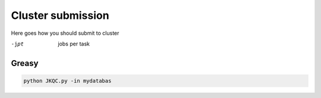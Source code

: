 ==================
Cluster submission
==================

Here goes how you should submit to cluster

-jpt
  jobs per task

Greasy
------

.. code:: bash
   
   python JKQC.py -in mydatabas
